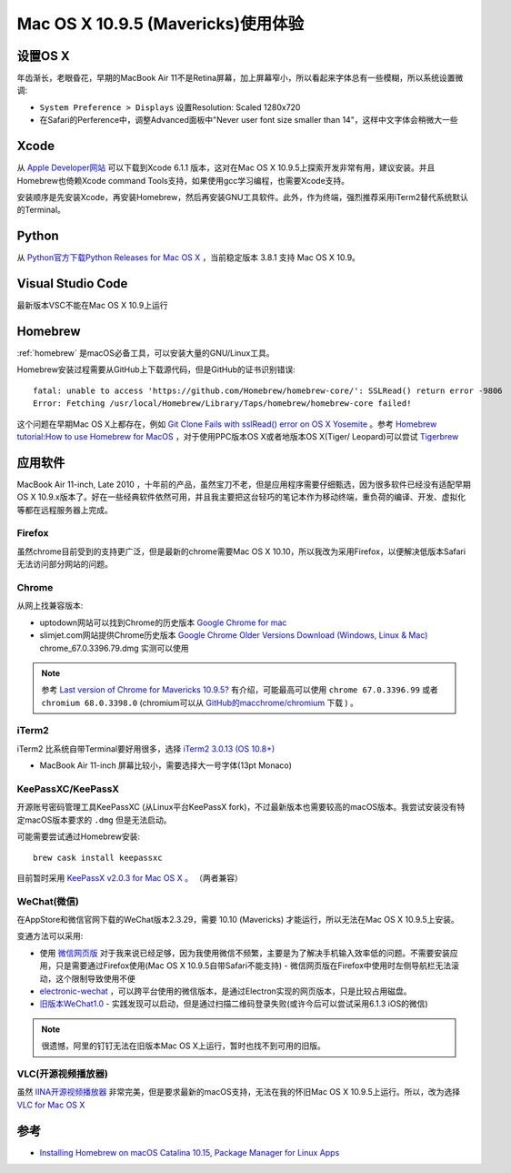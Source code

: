 .. _mavericks:

====================================
Mac OS X 10.9.5 (Mavericks)使用体验
====================================

设置OS X
============

年齿渐长，老眼昏花，早期的MacBook Air 11不是Retina屏幕，加上屏幕窄小，所以看起来字体总有一些模糊，所以系统设置微调:

- ``System Preference > Displays`` 设置Resolution: Scaled 1280x720
- 在Safari的Perference中，调整Advanced面板中"Never user font size smaller than 14"，这样中文字体会稍微大一些

Xcode
=======

从 `Apple Developer网站 <https://developer.apple.com>`_ 可以下载到Xcode 6.1.1 版本，这对在Mac OS X 10.9.5上探索开发非常有用，建议安装。并且Homebrew也倚赖Xcode command Tools支持，如果使用gcc学习编程，也需要Xcode支持。

安装顺序是先安装Xcode，再安装Homebrew，然后再安装GNU工具软件。此外，作为终端，强烈推荐采用iTerm2替代系统默认的Terminal。

Python
=======

从 `Python官方下载Python Releases for Mac OS X <https://www.python.org/downloads/mac-osx/>`_ ，当前稳定版本 3.8.1 支持 Mac OS X 10.9。

Visual Studio Code
====================

最新版本VSC不能在Mac OS X 10.9上运行

Homebrew
=============

:ref:`homebrew` 是macOS必备工具，可以安装大量的GNU/Linux工具。

Homebrew安装过程需要从GitHub上下载源代码，但是GitHub的证书识别错误::

   fatal: unable to access 'https://github.com/Homebrew/homebrew-core/': SSLRead() return error -9806
   Error: Fetching /usr/local/Homebrew/Library/Taps/homebrew/homebrew-core failed!

这个问题在早期Mac OS X上都存在，例如 `Git Clone Fails with sslRead() error on OS X Yosemite <https://www.howtobuildsoftware.com/index.php/how-do/ugg/git-curl-openssl-osx-yosemite-gitlab-git-clone-fails-with-sslread-error-on-os-x-yosemite>`_ 。参考 `Homebrew tutorial:How to use Homebrew for MacOS <https://www.infoworld.com/article/3328824/homebew-tutorial-how-to-use-homebrew-for-macos.html>`_ ，对于使用PPC版本OS X或者地版本OS X(Tiger/ Leopard)可以尝试  `Tigerbrew
<https://github.com/mistydemeo/tigerbrew>`_

应用软件
===========

MacBook Air 11-inch, Late 2010 ，十年前的产品，虽然宝刀不老，但是应用程序需要仔细甄选，因为很多软件已经没有适配早期 OS X 10.9.x版本了。好在一些经典软件依然可用，并且我主要把这台轻巧的笔记本作为移动终端，重负荷的编译、开发、虚拟化等都在远程服务器上完成。

Firefox
---------

虽然chrome目前受到的支持更广泛，但是最新的chrome需要Mac OS X 10.10，所以我改为采用Firefox，以便解决低版本Safari无法访问部分网站的问题。

Chrome
-----------

从网上找兼容版本:

- uptodown网站可以找到Chrome的历史版本 `Google Chrome for mac <https://google-chrome.en.uptodown.com/mac/versions>`_
- slimjet.com网站提供Chrome历史版本 `Google Chrome Older Versions Download (Windows, Linux & Mac) <https://www.slimjet.com/chrome/google-chrome-old-version.php>`_ chrome_67.0.3396.79.dmg 实测可以使用

.. note::

   参考 `Last version of Chrome for Mavericks 10.9.5? <https://forums.macrumors.com/threads/last-version-of-chrome-for-mavericks-10-9-5.2188544/>`_ 有介绍，可能最高可以使用 ``chrome 67.0.3396.99`` 或者 ``chromium 68.0.3398.0`` (chromium可以从 `GitHub的macchrome/chromium <https://github.com/macchrome/chromium/>`_ 下载 ) 。

iTerm2
----------

iTerm2 比系统自带Terminal要好用很多，选择 `iTerm2 3.0.13 (OS 10.8+) <https://iterm2.com/downloads/stable/iTerm2-3_0_13.zip>`_

- MacBook Air 11-inch 屏幕比较小，需要选择大一号字体(13pt Monaco)

KeePassXC/KeePassX
--------------------

开源账号密码管理工具KeePassXC (从Linux平台KeePassX fork)，不过最新版本也需要较高的macOS版本。我尝试安装没有特定macOS版本要求的 ``.dmg`` 但是无法启动。

可能需要尝试通过Homebrew安装::

   brew cask install keepassxc

目前暂时采用 `KeePassX v2.0.3 for Mac OS X <https://www.keepassx.org/downloads>`_ 。 （两者兼容）

WeChat(微信)
--------------

在AppStore和微信官网下载的WeChat版本2.3.29，需要 10.10 (Mavericks) 才能运行，所以无法在Mac OS X 10.9.5上安装。

变通方法可以采用:

- 使用 `微信网页版 <https://wx.qq.com/>`_ 对于我来说已经足够，因为我使用微信不频繁，主要是为了解决手机输入效率低的问题。不需要安装应用，只是需要通过Firefox使用(Mac OS X 10.9.5自带Safari不能支持)
  - 微信网页版在Firefox中使用时左侧导航栏无法滚动，这个限制导致使用不便
- `electronic-wechat <https://github.com/geeeeeeeeek/electronic-wechat/releases>`_ ，可以跨平台使用的微信版本，是通过Electron实现的网页版本，只是比较占用磁盘。
- `旧版本WeChat1.0 <https://pan.baidu.com/s/1c1XXs8C>`_ - 实践发现可以启动，但是通过扫描二维码登录失败(或许今后可以尝试采用6.1.3 iOS的微信)

.. note::

   很遗憾，阿里的钉钉无法在旧版本Mac OS X上运行，暂时也找不到可用的旧版。

VLC(开源视频播放器)
----------------------

虽然 `IINA开源视频播放器 <https://iina.io>`_ 非常完美，但是要求最新的macOS支持，无法在我的怀旧Mac OS X 10.9.5上运行。所以，改为选择 `VLC for Mac OS X <https://www.videolan.org/vlc/download-macosx.html>`_

参考
=====

- `Installing Homebrew on macOS Catalina 10.15, Package Manager for Linux Apps <https://coolestguidesontheplanet.com/installing-homebrew-on-macos-sierra-package-manager-for-unix-apps/>`_
